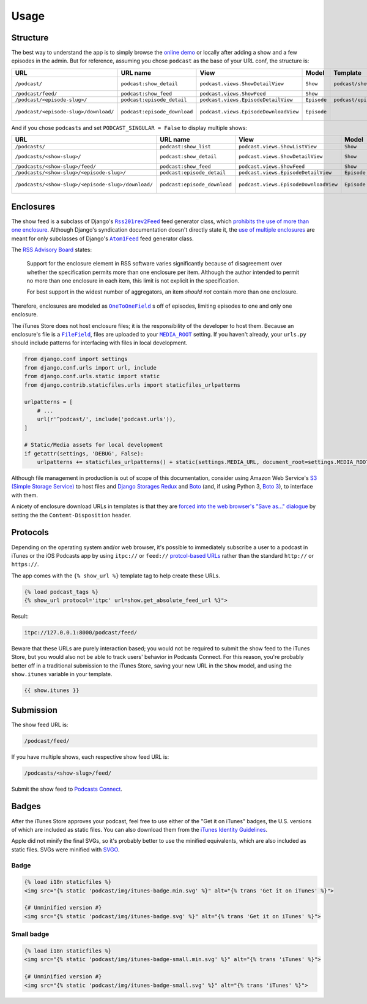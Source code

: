 .. _usage:

Usage
*****

Structure
=========

The best way to understand the app is to simply browse the `online demo <https://djangoitunespodcastdemo.herokuapp.com/podcasts/>`_ or locally after adding a show and a few episodes in the admin. But for reference, assuming you chose ``podcast`` as the base of your URL conf, the structure is:

=====================================  ============================  ===================================== =========== =============================== ========================== =====================================
URL                                    URL name                      View                                  Model       Template                        Context                    Absolute URLs
=====================================  ============================  ===================================== =========== =============================== ========================== =====================================
``/podcast/``                          ``podcast:show_detail``       ``podcast.views.ShowDetailView``      ``Show``    ``podcast/show_detail.html``    ``show``, ``episode_list`` ``{{ show.get_absolute_url }}``
``/podcast/feed/``                     ``podcast:show_feed``         ``podcast.views.ShowFeed``            ``Show``                                                               ``{{ show.get_absolute_feed_url }}``
``/podcast/<episode-slug>/``           ``podcast:episode_detail``    ``podcast.views.EpisodeDetailView``   ``Episode`` ``podcast/episode_detail.html`` ``episode``                ``{{ episode.get_absolute_url }}``
``/podcast/<episode-slug>/download/``  ``podcast:episode_download``  ``podcast.views.EpisodeDownloadView`` ``Episode``                                                            ``{{ episode.get_absolute_download_url }}``
=====================================  ============================  ===================================== =========== =============================== ========================== =====================================

And if you chose ``podcasts`` and set ``PODCAST_SINGULAR = False`` to display multiple shows:

==================================================  ============================  ===================================== =========== =============================== ========================== =====================================
URL                                                 URL name                      View                                  Model       Template                        Context                    Absolute URLs
==================================================  ============================  ===================================== =========== =============================== ========================== =====================================
``/podcasts/``                                      ``podcast:show_list``         ``podcast.views.ShowListView``        ``Show``    ``podcast/show_list.html``      ``show_list``
``/podcasts/<show-slug>/``                          ``podcast:show_detail``       ``podcast.views.ShowDetailView``      ``Show``    ``podcast/show_detail.html``    ``show``, ``episode_list`` ``{{ show.get_absolute_url }}``
``/podcasts/<show-slug>/feed/``                     ``podcast:show_feed``         ``podcast.views.ShowFeed``            ``Show``                                                               ``{{ show.get_absolute_feed_url }}``
``/podcasts/<show-slug>/<episode-slug>/``           ``podcast:episode_detail``    ``podcast.views.EpisodeDetailView``   ``Episode`` ``podcast/episode_detail.html`` ``episode``                ``{{ episode.get_absolute_url }}``
``/podcasts/<show-slug>/<episode-slug>/download/``  ``podcast:episode_download``  ``podcast.views.EpisodeDownloadView`` ``Episode``                                                            ``{{ episode.get_absolute_download_url }}``
==================================================  ============================  ===================================== =========== =============================== ========================== =====================================

Enclosures
==========

The show feed is a subclass of Django's |Rss201rev2Feed|_ feed generator class, which `prohibits the use of more than one enclosure <https://github.com/django/django/blob/1.10/django/utils/feedgenerator.py#L336>`_. Although Django's syndication documentation doesn't directly state it, the `use of multiple enclosures <https://docs.djangoproject.com/en/1.10/ref/contrib/syndication/#enclosures>`_ are meant for only subclasses of Django's |Atom1Feed|_ feed generator class.

.. |Rss201rev2Feed| replace:: ``Rss201rev2Feed``
.. _Rss201rev2Feed: https://docs.djangoproject.com/en/1.10/ref/contrib/syndication/#syndicationfeed-classes

.. |Atom1Feed| replace:: ``Atom1Feed``
.. _Atom1Feed: https://docs.djangoproject.com/en/1.10/ref/contrib/syndication/#syndicationfeed-classes

The `RSS Advisory Board <http://www.rssboard.org/rss-profile#element-channel-item-enclosure>`_ states:

   Support for the enclosure element in RSS software varies significantly because of disagreement over whether the specification permits more than one enclosure per item. Although the author intended to permit no more than one enclosure in each item, this limit is not explicit in the specification.

   For best support in the widest number of aggregators, an item *should not* contain more than one enclosure.

Therefore, enclosures are modeled as |OneToOneField|_ s off of episodes, limiting episodes to one and only one enclosure.

.. |OneToOneField| replace:: ``OneToOneField``
.. _OneToOneField: https://docs.djangoproject.com/en/1.10/ref/models/fields/#onetoonefield

The iTunes Store does not host enclosure files; it is the responsibility of the developer to host them. Because an enclosure's file is a |FileField|_, files are uploaded to your |MEDIA_ROOT|_ setting. If you haven't already, your ``urls.py`` should include patterns for interfacing with files in local development.

.. code-block:: python

   from django.conf import settings
   from django.conf.urls import url, include
   from django.conf.urls.static import static
   from django.contrib.staticfiles.urls import staticfiles_urlpatterns

   urlpatterns = [
       # ...
       url(r'^podcast/', include('podcast.urls')),
   ]

   # Static/Media assets for local development
   if getattr(settings, 'DEBUG', False):
       urlpatterns += staticfiles_urlpatterns() + static(settings.MEDIA_URL, document_root=settings.MEDIA_ROOT)

Although file management in production is out of scope of this documentation, consider using Amazon Web Service's `S3 (Simple Storage Service) <https://console.aws.amazon.com/s3/home>`_ to host files and `Django Storages Redux <https://pypi.python.org/pypi/django-storages-redux>`_ and `Boto <https://github.com/boto/boto>`_ (and, if using Python 3, `Boto 3 <https://github.com/boto/boto3>`_), to interface with them.

.. |FileField| replace:: ``FileField``
.. _FileField: https://docs.djangoproject.com/en/1.10/ref/models/fields/#django.db.models.FileField

.. |MEDIA_ROOT| replace:: ``MEDIA_ROOT``
.. _MEDIA_ROOT: https://docs.djangoproject.com/en/1.10/ref/settings/#std:setting-MEDIA_ROOT

A nicety of enclosure download URLs in templates is that they are `forced into the web browser's "Save as..." dialogue <https://docs.djangoproject.com/en/1.10/ref/request-response/#telling-the-browser-to-treat-the-response-as-a-file-attachment>`_ by setting the the ``Content-Disposition`` header.

Protocols
=========

Depending on the operating system and/or web browser, it's possible to immediately subscribe a user to a podcast in iTunes or the iOS Podcasts app by using ``itpc://`` or ``feed://`` `protcol-based URLs <https://www.engadget.com/2012/09/24/tip-making-itpc-links-work-with-the-official-odcasts-app/>`_ rather than the standard ``http://`` or ``https://``.

The app comes with the ``{% show_url %}`` template tag to help create these URLs.

.. code-block:: django

   {% load podcast_tags %}
   {% show_url protocol='itpc' url=show.get_absolute_feed_url %}">

Result:

.. code-block:: html

   itpc://127.0.0.1:8000/podcast/feed/

Beware that these URLs are purely interaction based; you would not be required to submit the show feed to the iTunes Store, but you would also not be able to track users' behavior in Podcasts Connect. For this reason, you're probably better off in a traditional submission to the iTunes Store, saving your new URL in the ``Show`` model, and using the ``show.itunes`` variable in your template.

.. code-block:: django

   {{ show.itunes }}

Submission
==========

The show feed URL is:

.. code-block:: html

   /podcast/feed/

If you have multiple shows, each respective show feed URL is:

.. code-block:: html

   /podcasts/<show-slug>/feed/

Submit the show feed to `Podcasts Connect <https://podcastsconnect.apple.com/>`_.

Badges
======

After the iTunes Store approves your podcast, feel free to use either of the "Get it on iTunes" badges, the U.S. versions of which are included as static files. You can also download them from the `iTunes Identity Guidelines <http://www.apple.com/itunes/marketing-on-itunes/identity-guidelines.html#itunes-badge>`_.

Apple did not minify the final SVGs, so it's probably better to use the minified equivalents, which are also included as static files. SVGs were minified with `SVGO <https://www.npmjs.com/package/svgo>`_.

Badge
-----

.. image:: _static/img/itunes-badge.min.svg

.. code-block:: django

   {% load i18n staticfiles %}
   <img src="{% static 'podcast/img/itunes-badge.min.svg' %}" alt="{% trans 'Get it on iTunes' %}">

   {# Unminified version #}
   <img src="{% static 'podcast/img/itunes-badge.svg' %}" alt="{% trans 'Get it on iTunes' %}">

Small badge
-----------

.. image:: _static/img/itunes-badge-small.min.svg

.. code-block:: django

   {% load i18n staticfiles %}
   <img src="{% static 'podcast/img/itunes-badge-small.min.svg' %}" alt="{% trans 'iTunes' %}">

   {# Unminified version #}
   <img src="{% static 'podcast/img/itunes-badge-small.svg' %}" alt="{% trans 'iTunes' %}">
